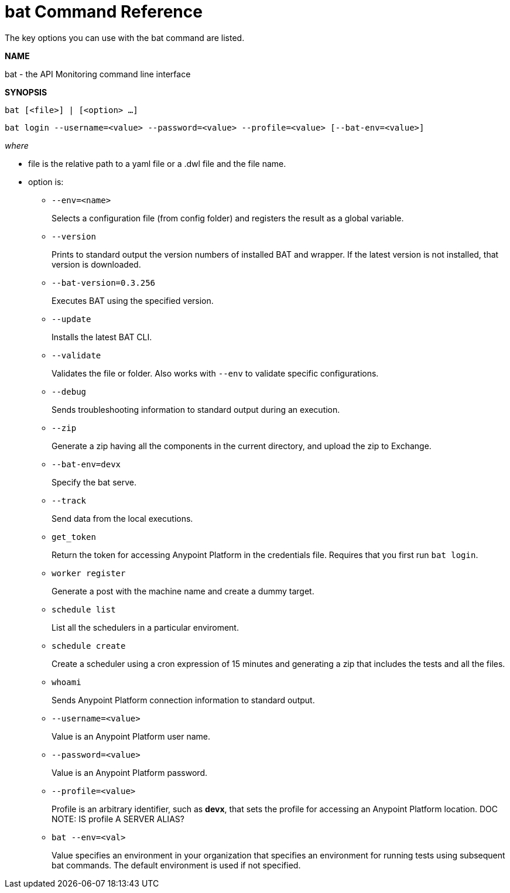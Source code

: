 = bat Command Reference

The key options you can use with the bat command are listed.

*NAME*

bat - the API Monitoring command line interface 

*SYNOPSIS*

`bat [<file>] | [<option> ...]`

`bat login --username=<value> --password=<value> --profile=<value> [--bat-env=<value>]`

_where_

* file is the relative path to a yaml file or a .dwl file and the file name.

* option is:
+
** `--env=<name>`
+
Selects a configuration file (from config folder) and registers the result as a global variable.

** `--version`
+
Prints to standard output the version numbers of installed BAT and wrapper. If the latest version is not installed, that version is downloaded.
+
** `--bat-version=0.3.256`
+
Executes BAT using the specified version.
+
** `--update`
+
Installs the latest BAT CLI.
+
** `--validate`
+
Validates the file or folder. Also works with `--env` to validate
specific configurations.

+
** `--debug`
+
Sends troubleshooting information to standard output during an execution.
+
** `--zip`
+
Generate a zip having all the components in the current directory, and upload the zip to Exchange.
+
** `--bat-env=devx`
+
Specify the bat serve.
+
** `--track`
+
Send data from the local executions.
+
** `get_token`
+
Return the token for accessing Anypoint Platform in the credentials file. Requires that you first run `bat login`. 
+
** `worker register`
+
Generate a post with the machine name and create a dummy target.
+
** `schedule list`
+
List all the schedulers in a particular enviroment.
+
** `schedule create`
+
Create a scheduler using a cron expression of 15 minutes and generating a zip that includes the tests and all the files.
+
** `whoami`
+
Sends Anypoint Platform connection information to standard output.
+
** `--username=<value>`
+
Value is an Anypoint Platform user name.
+
** `--password=<value>` 
+
Value is an Anypoint Platform password.
+
** `--profile=<value>`
+
Profile is an arbitrary identifier, such as *devx*, that sets the profile for accessing an Anypoint Platform location. DOC NOTE: IS profile A SERVER ALIAS? 
+
** `bat --env=<val>`
+
Value specifies an environment in your organization that specifies an environment for running tests using subsequent bat commands. The default environment is used if not specified.



